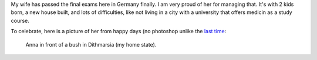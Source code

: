 My wife has passed the final exams here in Germany finally. I am very proud of
her for managing that. It's with 2 kids born, a new house built, and lots of
difficulties, like not living in a city with a university that offers medicin as
a study course.

To celebrate, here is a picture of her from happy days (no photoshop unlike the
`last time </posts/family-photo.html>`_:

.. figure:: images/Anna_Dithmarsia.jpg
   :target: images/Anna_Dithmarsia.jpg
   :width: 80%
   :alt: Image of my wife

   Anna in front of a bush in Dithmarsia (my home state).
